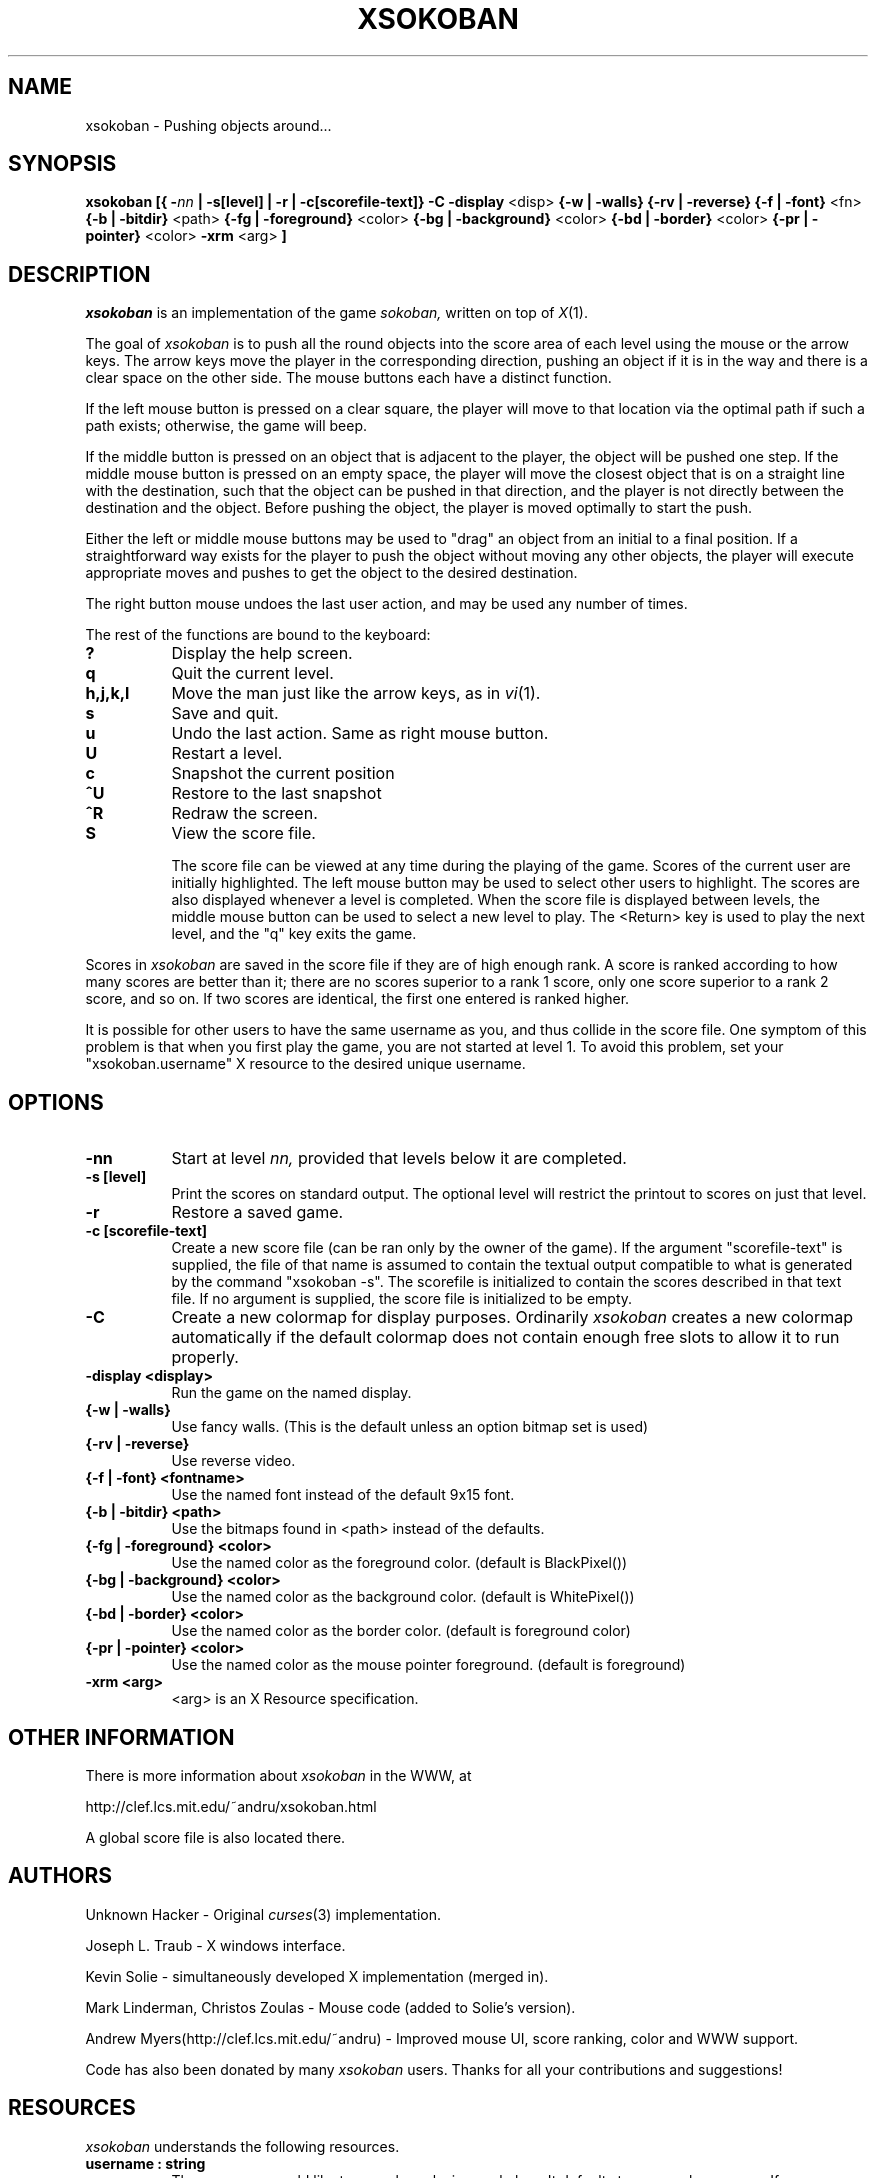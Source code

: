 .TH XSOKOBAN 6 "3 January 1994" "MIT Lab for Computer Science"
.SH NAME
xsokoban \- Pushing objects around...
.SH SYNOPSIS
.B xsokoban 
.B [{
.BI \- nn
.B | \-s[level] |
.B \-r |
.B \-c[scorefile-text]}
.B \-C
.B \-display
<disp>
.B {\-w | \-walls}
.B {\-rv | \-reverse}
.B {\-f | \-font}
<fn>
.B {\-b | \-bitdir}
<path>
.B {\-fg | \-foreground}
<color>
.B {\-bg | \-background}
<color>
.B {\-bd | \-border}
<color>
.B {\-pr | \-pointer}
<color>
.B \-xrm
<arg>
.B ] 
.SH DESCRIPTION
.I xsokoban
is an implementation of the game
.IR sokoban,
written on top of
.IR X (1).

The goal of 
.I xsokoban
is to push all the round objects into the score area of each level
using the mouse or the arrow keys. The arrow keys move the player in
the corresponding direction, pushing an object if it is in the way and
there is a clear space on the other side. The mouse buttons each have a
distinct function.

If the left mouse button is pressed on a clear square, the player will
move to that location via the optimal path if such a path exists;
otherwise, the game will beep.

If the middle button is pressed on an object that is adjacent to the
player, the object will be pushed one step.  If the middle mouse button
is pressed on an empty space, the player will move the closest object
that is on a straight line with the destination, such that the object
can be pushed in that direction, and the player is not directly between
the destination and the object.  Before pushing the object, the player
is moved optimally to start the push.

Either the left or middle mouse buttons may be used to "drag" an object
from an initial to a final position. If a straightforward way exists
for the player to push the object without moving any other objects, the
player will execute appropriate moves and pushes to get the object to
the desired destination.

The right button mouse undoes the last user action, and may be used any
number of times.

.PP
The rest of the functions are bound to the keyboard:
.TP 8
.B ?
Display the help screen.
.TP 8
.B q
Quit the current level.
.TP 8
.B h,j,k,l
Move the man just like the arrow keys, as in
.IR vi (1).
.TP 8
.B s
Save and quit.
.TP 8
.B u
Undo the last action. Same as right mouse button.
.TP 8
.B U
Restart a level.
.TP 8
.B c
Snapshot the current position
.TP 8
.B ^U
Restore to the last snapshot
.TP 8
.B ^R
Redraw the screen.
.TP 8
.B S
View the score file.

The score file can be viewed at any time during the playing of the
game. Scores of the current user are initially highlighted. The left
mouse button may be used to select other users to highlight. The
scores are also displayed whenever a level is completed. When the
score file is displayed between levels, the middle mouse button can be
used to select a new level to play.  The <Return> key is used to play
the next level, and the "q" key exits the game.

.PP

Scores in
.I xsokoban
are saved in the score file if they are of high
enough rank. A score is ranked according to how many scores are better
than it; there are no scores superior to a rank 1 score, only one score
superior to a rank 2 score, and so on. If two scores are identical, the
first one entered is ranked higher.

It is possible for other users to have the same username as you, and
thus collide in the score file. One symptom of this problem is
that when you first play the game, you are not started at level 1.
To avoid this problem, set your "xsokoban.username" X resource to
the desired unique username.

.SH OPTIONS
.TP 8
.B \-nn
Start at level 
.I nn, 
provided that levels below it are completed. 
.TP 8
.B \-s [level]
Print the scores on standard output. The optional level will restrict
the printout to scores on just that level.
.TP 8
.B \-r
Restore a saved game.
.TP 8
.B \-c [scorefile-text]
Create a new score file (can be ran only by the owner of the game).
If the argument "scorefile-text" is supplied, the file of that name
is assumed to contain the textual output compatible to what is
generated by the command "xsokoban -s". The scorefile is initialized
to contain the scores described in that text file. If no argument is
supplied, the score file is initialized to be empty.
.TP 8
.B \-C
Create a new colormap for display purposes. Ordinarily
.I xsokoban
creates a new colormap automatically if the default colormap does
not contain enough free slots to allow it to run properly.
.TP 8
.B \-display <display>
Run the game on the named display.
.TP 8
.B {\-w | \-walls}
Use fancy walls. (This is the default unless an option bitmap set is used)
.TP 8
.B {\-rv | \-reverse}
Use reverse video.
.TP 8
.B {\-f | \-font} <fontname>
Use the named font instead of the default 9x15 font.
.TP 8
.B {\-b | \-bitdir} <path>
Use the bitmaps found in <path> instead of the defaults.
.TP 8
.B {\-fg | \-foreground} <color>
Use the named color as the foreground color. (default is BlackPixel())
.TP 8
.B {\-bg | \-background} <color>
Use the named color as the background color. (default is WhitePixel())
.TP 8
.B {\-bd | \-border} <color>
Use the named color as the border color. (default is foreground color)
.TP 8
.B {\-pr | \-pointer} <color>
Use the named color as the mouse pointer foreground. (default is foreground)
.TP 8
.B \-xrm <arg>
<arg> is an X Resource specification.
.SH OTHER INFORMATION
.P
There is more information about
.I xsokoban
in the WWW, at
.br
.sp
http://clef.lcs.mit.edu/~andru/xsokoban.html
.sp
A global score file is also located there.

.SH AUTHORS
.P
Unknown Hacker - Original
.IR curses (3)
implementation.
.P
Joseph L. Traub - X windows interface.
.P
Kevin Solie - simultaneously developed X implementation (merged in).
.P
Mark Linderman, Christos Zoulas - Mouse code (added to Solie's version).
.P
Andrew Myers(http://clef.lcs.mit.edu/~andru) - Improved mouse UI, score ranking, color and WWW support.

Code has also been donated by many 
.I xsokoban
users. Thanks for all your contributions and suggestions!
.SH RESOURCES
.I xsokoban
understands the following resources.
.TP 8
.B username : string
The name you would like to use when playing xsokoban. It defaults
to your real username. If you are playing in WWW mode, some domain
information is appended to your real username to disambiguate from
other users with the same name. This domain information is not
appended to the username if specified through the resource.
.TP 8
.B fancyWalls : boolean
Use fancy walls.
.TP 8
.B fontName : font
Use named font.
.TP 8
.B reverseVideo : boolean
Reverse foreground and background pixels.
.TP 8
.B foreground : color
Use color as foreground color.
.TP 8
.B background : color
Use color as background color.
.TP 8
.B borderColor : color
Use color as border color.
.TP 8
.B pointerColor : color
Use color as pointer color.
.TP 8
.B bitmapDir : string
Look for bitmaps in path specified by string.
.TP 8
.B border.color: color
Color of borders in the score display
.TP 8
.B text.font: font
Font of text in the score display
.TP 8
.B text.color: color
Color of text in the score display
.TP 8
.B text.highlight: color
Color of highlighted text in the score display
.TP 8
.B text.indent: int
Indenting of text in the score display
.TP 8
.B scrollbar.width: int
Width of the scrollbar in the score display
.TP 8
.B scrollbar.background: color
Color of the scrollbar background
.TP 8
.B scrollbar.thumb.height: int, scrollbar.thumb.width: int
Size of the scrollbar thumb
.TP 8
.B scrollbar.thumb.color: color
Color of the scrollbar thumb
.TP 8
.B panel.height: int
Height of the help panel in the score display
.TP 8
.B panel.font: font
Font of the help panel in the score display
.TP 8
.B bevel.width
Width of the Motif-like bevels
.TP 8
.B sep.color: color
Color of the lines separating different score levels

.SH SPECIAL BITMAPS
In order to define your own bitmaps for
.I xsokoban
you only need to know the names of which files it is looking for.
The standard bitmap files are:
.TP 8
.B man.xbm
-- The player bitmap.
.TP 8
.B goal.xbm
-- The goal area bitmap.
.TP 8
.B wall.xbm
-- The standard wall bitmap.
.TP 8
.B object.xbm
-- The object that gets pushed.
.TP 8
.B treasure.xbm
-- The bitmap for the object when it is on the goal.
.TP 8
.B saveman.xbm
-- The bitmap for the player when it is on the goal.
.TP 8
To use the fancy walls option, you need the following additional files.
.TP 8
.B lonewall.xbm
-- a wall with connections on no sides.
.TP 8
.B southwall.xbm
-- a wall with only northern connections
.TP 8
.B northwall.xbm
-- a wall with only southern connections
.TP 8
.B eastwall.xbm
-- a wall with only western connections
.TP 8
.B westwall.xbm
-- a wall with only eastern connections
.TP 8
.B llcornerwall.xbm
-- a wall with northern and eastern connections
.TP 8
.B ulcornerwall.xbm
-- a wall with southern and eastern connections
.TP 8
.B lrcornerwall.xbm
-- a wall with northern and western connections
.TP 8
.B urcornerwall.xbm
-- a wall with southern and western connections
.TP 8
.B north_twall.xbm
-- a wall with connections on all BUT northern side
.TP 8
.B south_twall.xbm
-- a wall with connections on all BUT southern side
.TP 8
.B east_twall.xbm
-- a wall with connections on all BUT eastern side
.TP 8
.B west_twall.xbm
-- a wall with connections on all BUT western side
.TP 8
.B centerwall.xbm
-- A wall will connections on all four sides.
.SH BUGS
Auto bitmap resizing code doesn't take into account font sizes.
.br
Feedback on user error is poor (only beeps).
